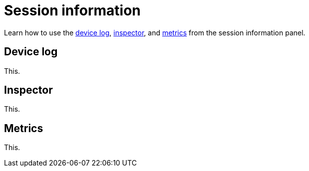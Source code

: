 = Session information
:navtitle: Session information

Learn how to use the xref:_device_log[device log], xref:_inspector[inspector], and xref:_metrics[metrics] from the session information panel.

[#_device_log]
== Device log

This.

[#_inspector]
== Inspector

This.

[#_metrics]
== Metrics

This.
